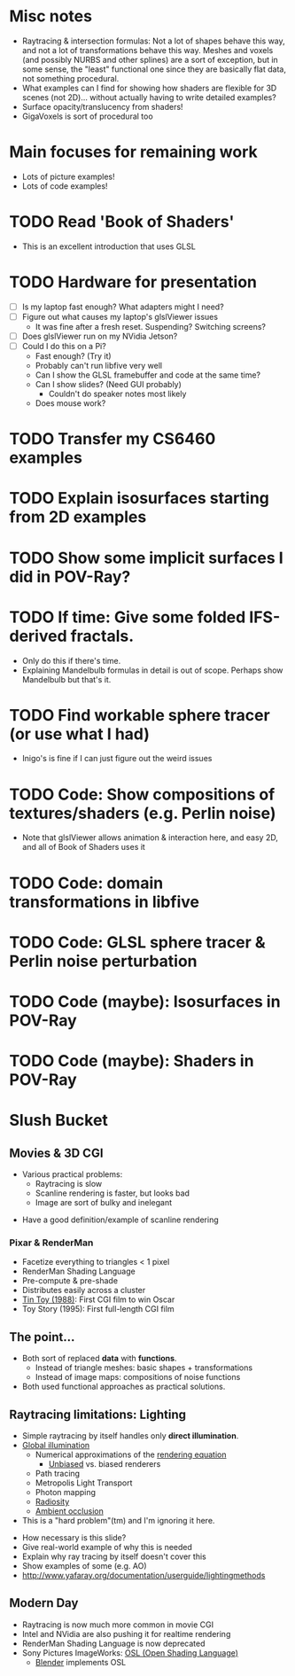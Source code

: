 * Misc notes
  - Raytracing & intersection formulas: Not a lot of shapes behave this
    way, and not a lot of transformations behave this way.  Meshes and
    voxels (and possibly NURBS and other splines) are a sort of
    exception, but in some sense, the "least" functional one since they
    are basically flat data, not something procedural.
  - What examples can I find for showing how shaders are flexible for
    3D scenes (not 2D)... without actually having to write detailed
    examples?
  - Surface opacity/translucency from shaders!
  - GigaVoxels is sort of procedural too
* Main focuses for remaining work
  - Lots of picture examples!
  - Lots of code examples!
* TODO Read 'Book of Shaders'
  - This is an excellent introduction that uses GLSL
* TODO Hardware for presentation
  - [ ] Is my laptop fast enough?  What adapters might I need?
  - [ ] Figure out what causes my laptop's glslViewer issues
    - It was fine after a fresh reset. Suspending?  Switching screens?
  - [ ] Does glslViewer run on my NVidia Jetson?
  - [ ] Could I do this on a Pi?
    - Fast enough?  (Try it)
    - Probably can't run libfive very well
    - Can I show the GLSL framebuffer and code at the same time?
    - Can I show slides?  (Need GUI probably)
      - Couldn't do speaker notes most likely
    - Does mouse work?
* TODO Transfer my CS6460 examples
* TODO Explain isosurfaces starting from 2D examples
* TODO Show some implicit surfaces I did in POV-Ray?
* TODO If time: Give some folded IFS-derived fractals.
  - Only do this if there's time.
  - Explaining Mandelbulb formulas in detail is out of scope.  Perhaps
    show Mandelbulb but that's it.
* TODO Find workable sphere tracer (or use what I had)
  - Inigo's is fine if I can just figure out the weird issues
* TODO Code: Show compositions of textures/shaders (e.g. Perlin noise)
  - Note that glslViewer allows animation & interaction here, and easy
    2D, and all of Book of Shaders uses it
* TODO Code: domain transformations in libfive
* TODO Code: GLSL sphere tracer & Perlin noise perturbation
* TODO Code (maybe): Isosurfaces in POV-Ray
* TODO Code (maybe): Shaders in POV-Ray

* Slush Bucket
** Movies & 3D CGI

   - Various practical problems:
     - Raytracing is slow
     - Scanline rendering is faster, but looks bad
     - Image are sort of bulky and inelegant

 #+BEGIN_NOTES
   - Have a good definition/example of scanline rendering
 #+END_NOTES

*** Pixar & RenderMan

    - Facetize everything to triangles < 1 pixel
    - RenderMan Shading Language
    - Pre-compute & pre-shade
    - Distributes easily across a cluster
    - [[https://www.youtube.com/watch?v=ffIZSAZRzDA][Tin Toy (1988)]]: First CGI film to win Oscar
    - Toy Story (1995): First full-length CGI film

** The point...

- Both sort of replaced *data* with *functions*.
  - Instead of triangle meshes: basic shapes + transformations
  - Instead of image maps: compositions of noise functions
- Both used functional approaches as practical solutions.

** Raytracing limitations: Lighting

   - Simple raytracing by itself handles only *direct illumination*.
   - [[https://en.wikipedia.org/wiki/Global_illumination][Global illumination]]
     - Numerical approximations of the [[https://en.wikipedia.org/wiki/Rendering_equation][rendering equation]]
       - [[https://en.wikipedia.org/wiki/Unbiased_rendering][Unbiased]] vs. biased renderers
     - Path tracing
     - Metropolis Light Transport
     - Photon mapping
     - [[https://en.wikipedia.org/wiki/Radiosity_(computer_graphics)][Radiosity]]
     - [[https://en.wikipedia.org/wiki/Ambient_occlusion][Ambient occlusion]]
   - This is a "hard problem"(tm) and I'm ignoring it here.

 #+BEGIN_NOTES
   - How necessary is this slide?
   - Give real-world example of why this is needed
   - Explain why ray tracing by itself doesn't cover this
   - Show examples of some (e.g. AO)
   - http://www.yafaray.org/documentation/userguide/lightingmethods
 #+END_NOTES


** Modern Day
   - Raytracing is now much more common in movie CGI
   - Intel and NVidia are also pushing it for realtime rendering
   - RenderMan Shading Language is now deprecated
   - Sony Pictures ImageWorks: [[https://github.com/imageworks/OpenShadingLanguage][OSL (Open Shading Language)]]
     - [[http://www.blender.org/][Blender]] implements OSL

